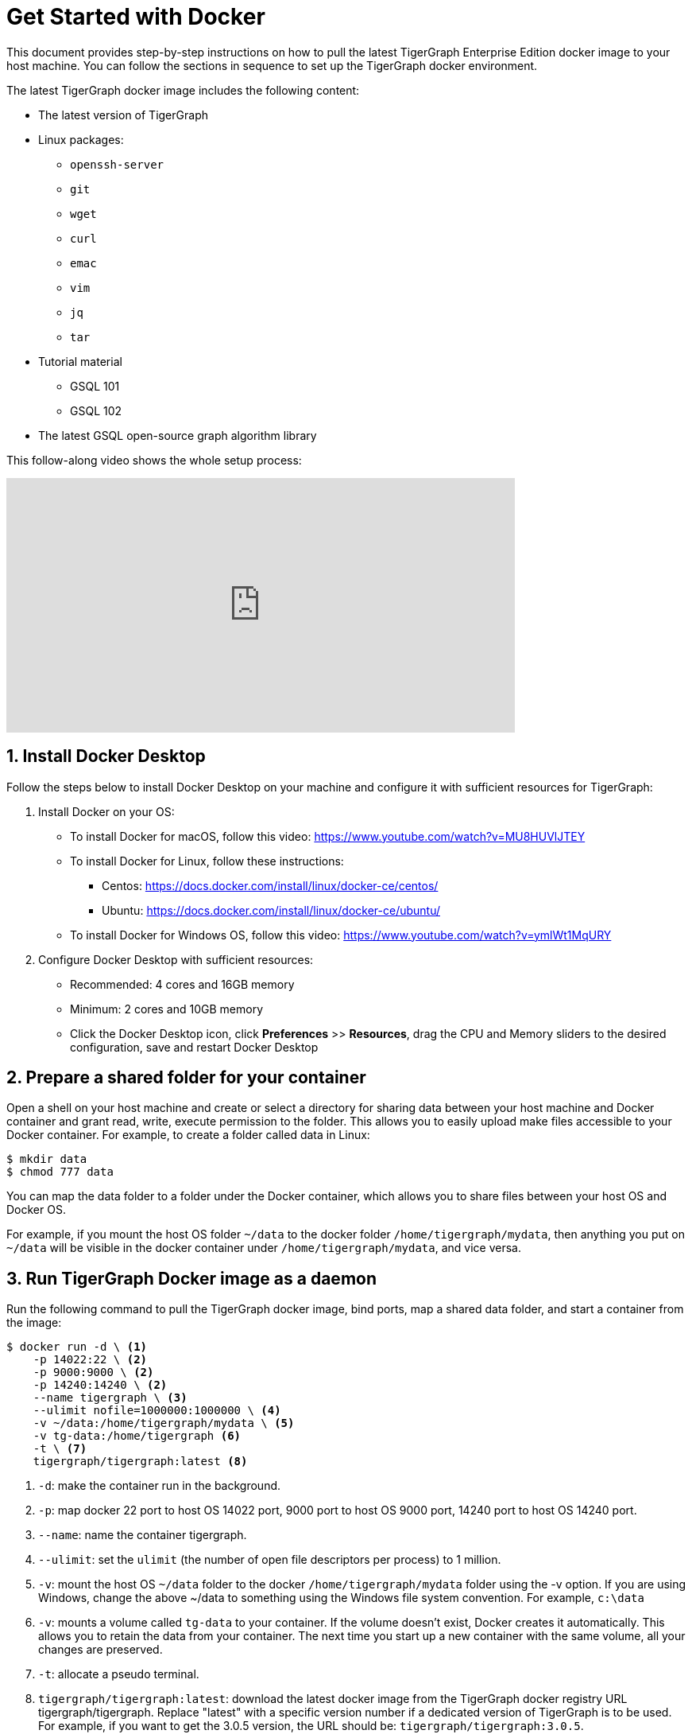= Get Started with Docker
:sectnums:
:description: A quickstart guide to run Tigergraph with Docker.

This document provides step-by-step instructions on how to pull the latest TigerGraph Enterprise Edition docker image to your host machine. You can follow the sections in sequence to set up the TigerGraph docker environment.

The latest TigerGraph docker image includes the following content:

* The latest version of TigerGraph
* Linux packages:
 ** `openssh-server`
 ** `git`
 ** `wget`
 ** `curl`
 ** `emac`
 ** `vim`
 ** `jq`
 ** `tar`
* Tutorial material
 ** GSQL 101
 ** GSQL 102
* The latest GSQL open-source graph algorithm library

This follow-along video shows the whole setup process:

video::V5VvgJyjLxA[youtube,width=640,height=320]

== Install Docker Desktop

Follow the steps below to install Docker Desktop on your machine and configure it with sufficient resources for TigerGraph:

. Install Docker on your OS:
 ** To install Docker for macOS, follow this video: https://www.youtube.com/watch?v=MU8HUVlJTEY
 ** To install Docker for Linux, follow these instructions:
  *** Centos: https://docs.docker.com/install/linux/docker-ce/centos/
  *** Ubuntu: https://docs.docker.com/install/linux/docker-ce/ubuntu/
 ** To install Docker for Windows OS, follow this video: https://www.youtube.com/watch?v=ymlWt1MqURY
. Configure Docker Desktop with sufficient resources:
 ** Recommended: 4 cores and 16GB memory
 ** Minimum: 2 cores and 10GB memory
 ** Click the Docker Desktop icon, click *Preferences* >> *Resources*, drag the CPU and Memory sliders to the desired configuration, save and restart Docker Desktop

== Prepare a shared folder for your container

Open a shell on your host machine and create or select a directory for sharing data between your host machine and Docker container and grant read, write, execute permission to the folder.
This allows you to easily upload make files accessible to your Docker container.
For example, to create a folder called data in Linux:

[source,console]
----
$ mkdir data
$ chmod 777 data
----

You can map the data folder to a folder under the Docker container, which allows you to share files between your host OS and Docker OS.

For example, if you mount the host OS folder `~/data` to the docker folder `/home/tigergraph/mydata`,  then anything you put on `~/data` will be visible in the docker container under `/home/tigergraph/mydata`, and vice versa.

== Run TigerGraph Docker image as a daemon

Run the following command to pull the TigerGraph docker image, bind ports, map a shared data folder, and start a container from the image:

[source.wrap,console]
----
$ docker run -d \ <1>
    -p 14022:22 \ <2>
    -p 9000:9000 \ <2>
    -p 14240:14240 \ <2>
    --name tigergraph \ <3>
    --ulimit nofile=1000000:1000000 \ <4>
    -v ~/data:/home/tigergraph/mydata \ <5>
    -v tg-data:/home/tigergraph <6>
    -t \ <7>
    tigergraph/tigergraph:latest <8>
----
<1> `-d`: make the container run in the background.
<2> `-p`: map docker 22 port to host OS 14022 port, 9000 port to host OS 9000 port, 14240 port to host OS 14240 port.
<3> `--name`: name the container tigergraph.
<4>  `--ulimit`: set the `ulimit` (the number of open file descriptors per process) to 1 million.
<5> `-v`: mount the host OS `~/data` folder to the docker `/home/tigergraph/mydata` folder using the -v option.
If you are using Windows, change the above ~/data to something using the Windows file system convention.
For example, `c:\data`
<6> `-v`: mounts a volume called `tg-data` to your container.
If the volume doesn't exist, Docker creates it automatically.
This allows you to retain the data from your container.
The next time you start up a new container with the same volume, all your changes are preserved.
<7> `-t`: allocate a pseudo terminal.
<8> `tigergraph/tigergraph:latest`:  download the latest docker image from the TigerGraph docker registry URL tigergraph/tigergraph.
Replace "latest" with a specific version number if a dedicated version of TigerGraph is to be used.
For example, if you want to get the 3.0.5 version, the URL should be:
`tigergraph/tigergraph:3.0.5`.

If you use Windows and have write permission issues with the above command,  try the following command instead (this command does not map the shared folder on your host machine to your container) :

[source.wrap,console]
----
$ docker run -d -p 14022:22 -p 9000:9000 -p 14240:14240 --name tigergraph --ulimit nofile=1000000:1000000 -t tigergraph/tigergraph:latest
----

== Connect to your container (via SSH or `docker exec`)

After launching the container, you can use SSH to connect to your container:

. Verify that the container is running. You should see a row that describes the running container after running the command below:
+
[source,console]
----
$ docker ps | grep tigergraph
----

. Use ssh to open a shell to the container. At the prompt, enter `tigergraph`  as the password. Note that we have mapped the host 14022 port to the container's 22 port (the ssh default port), so on the host we use ssh to connect to port 14022.
+
[source,console]
----
$ ssh -p 14022 tigergraph@localhost
----

You can also access your TigerGraph container via `docker exec` with the following command:

[source.wrap,console]
----
$ docker exec -it $(docker ps | grep tigergraph | awk '{print $1}') /bin/sh
----


== Start TigerGraph

. After connecting to the container via ssh, inside the container, start all TigerGraph services with the following command (which may take up to one minute):
+
[source,console]
----
$ gadmin start all
----

. Run the `gsql` command as shown below to start the GSQL shell. If you are new to TigerGraph, you can run the xref:gsql-ref:tutorials:gsql-101/index.adoc[GSQL 101] tutorial now.
+
[source,console]
----
$ gsql
GSQL >
----

. Start GraphStudio, TigerGraph's visual IDE, by visiting `+http://localhost:14240+`
+
in a browser on your host OS.

== Operation Commands Cheat Sheet

* After you start Docker Desktop, use the commands below to stop and restart the container:
+
[source,console]
----
  $ docker container stop tigergraph
  $ docker container start tigergraph
----

* Start the TigerGraph service within the container:
+
[source,console]
----
  $ gadmin start all
  $ gadmin stop  all
----

* ssh to the container. Note: if localhost is not recognized, remove the localhost entry from ~/.ssh/known_hosts
+
[source,console]
----
  $ sed -i.bak '/localhost/d' ~/.ssh/known_hosts
  $ ssh -p 14022 tigergraph@localhost
----

* Linux users can access the container through its ip address directly:
+
[source,console]
----
  $ docker inspect -f '{{range .NetworkSettings.Networks}}{{.IPAddress}}{{end}}' tigergraph
  $ vssh tigergraph@<container_ip_address>
----

* Default user: `tigergraph`
* Default password: `tigergraph`
* After running `gadmin start`, you can go to GraphStudio. Open a browser on your host OS and access GraphStudio at the following URL:
+
[,text]
----
  http://localhost:14240
----

* Check the version of GSQL:
+
[source,console]
----
$ gsql version
----
